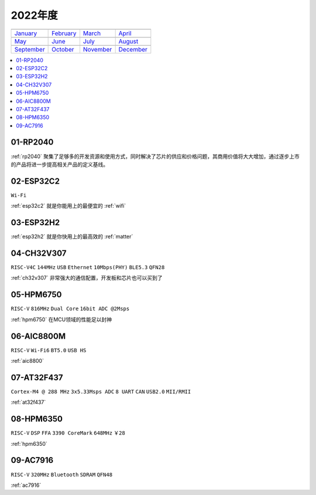 
2022年度
-------------

==================  ==================  ==================  ==================
|January|_          |February|_         |March|_            |April|_
------------------  ------------------  ------------------  ------------------
`January`_          `February`_         `March`_            `April`_
------------------  ------------------  ------------------  ------------------
|May|_              |June|_             |July|_             |August|_
------------------  ------------------  ------------------  ------------------
`May`_              `June`_             `July`_             `August`_
------------------  ------------------  ------------------  ------------------
|September|_        |October|_          |November|_         |December|_
------------------  ------------------  ------------------  ------------------
`September`_        `October`_          `November`_         `December`_
==================  ==================  ==================  ==================

.. |January| image:: images/rp2040.jpg
.. _January: ../miscellaneous/RP2040.html

.. |February| image:: ../espressif/images/espressif.png
.. _February: ../miscellaneous/RP2040.html

.. |March| image:: ../espressif/images/espressif.png
.. _March: ../miscellaneous/RP2040.html

.. |April| image:: ../espressif/images/espressif.png
.. _April: ../miscellaneous/RP2040.html

.. |May| image:: ../espressif/images/espressif.png
.. _May: ../miscellaneous/RP2040.html

.. |June| image:: ../espressif/images/espressif.png
.. _June: ../miscellaneous/RP2040.html

.. |July| image:: ../espressif/images/espressif.png
.. _July: ../miscellaneous/RP2040.html

.. |August| image:: ../espressif/images/espressif.png
.. _August: ../miscellaneous/RP2040.html

.. |September| image:: ../espressif/images/espressif.png
.. _September: ../miscellaneous/RP2040.html

.. |October| image:: ../espressif/images/espressif.png
.. _October: ../miscellaneous/RP2040.html

.. |November| image:: ../espressif/images/espressif.png
.. _November: ../miscellaneous/RP2040.html

.. |December| image:: ../espressif/images/espressif.png
.. _December: ../miscellaneous/RP2040.html


.. contents::
    :local:
    :depth: 1


01-RP2040
~~~~~~~~~~~~

:ref:`rp2040` 聚集了足够多的开发资源和使用方式，同时解决了芯片的供应和价格问题，其商用价值将大大增加，通过逐步上市的产品将进一步提高相关产品的定义基线。

02-ESP32C2
~~~~~~~~~~~~
``Wi-Fi``

:ref:`esp32c2` 就是你能用上的最便宜的 :ref:`wifi`

03-ESP32H2
~~~~~~~~~~~~

:ref:`esp32h2` 就是你快用上的最高效的 :ref:`matter`


04-CH32V307
~~~~~~~~~~~~
``RISC-V4C`` ``144MHz`` ``USB`` ``Ethernet`` ``10Mbps(PHY)`` ``BLE5.3`` ``QFN28``

:ref:`ch32v307` 非常强大的通信配置，开发板和芯片也可以买到了


05-HPM6750
~~~~~~~~~~~~
``RISC-V`` ``816MHz`` ``Dual Core`` ``16bit ADC @2Msps``

:ref:`hpm6750` 在MCU领域的性能足以封神

06-AIC8800M
~~~~~~~~~~~~
``RISC-V`` ``Wi-Fi6`` ``BT5.0`` ``USB HS``

:ref:`aic8800`

07-AT32F437
~~~~~~~~~~~~~~
``Cortex-M4 @ 288 MHz`` ``3x5.33Msps ADC`` ``8 UART`` ``CAN`` ``USB2.0`` ``MII/RMII``

:ref:`at32f437`

08-HPM6350
~~~~~~~~~~~~~~
``RISC-V`` ``DSP`` ``FFA`` ``3390 CoreMark`` ``648MHz`` ``￥28``

:ref:`hpm6350`


09-AC7916
~~~~~~~~~~~~~~
``RISC-V`` ``320MHz`` ``Bluetooth`` ``SDRAM`` ``QFN48``

:ref:`ac7916`
